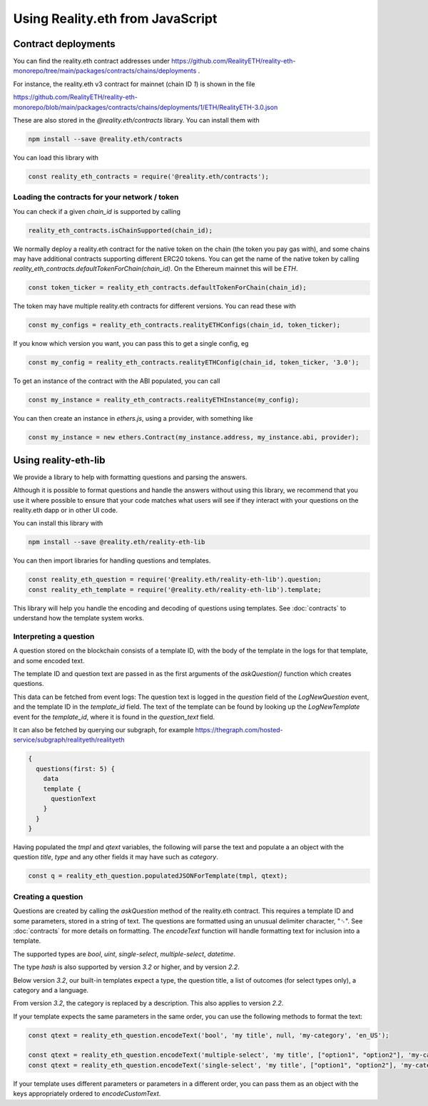 Using Reality.eth from JavaScript
=====================================

Contract deployments
--------------------

You can find the reality.eth contract addresses under https://github.com/RealityETH/reality-eth-monorepo/tree/main/packages/contracts/chains/deployments .

For instance, the reality.eth v3 contract for mainnet (chain ID `1`) is shown in the file

https://github.com/RealityETH/reality-eth-monorepo/blob/main/packages/contracts/chains/deployments/1/ETH/RealityETH-3.0.json

These are also stored in the `@reality.eth/contracts` library. You can install them with 

.. code-block:: javascript

   npm install --save @reality.eth/contracts

You can load this library with 

.. code-block:: javascript

   const reality_eth_contracts = require('@reality.eth/contracts');




Loading the contracts for your network / token
^^^^^^^^^^^^^^^^^^^^^^^^^^^^^^^^^^^^^^^^^^^^^^

You can check if a given `chain_id` is supported by calling

.. code-block:: javascript

   reality_eth_contracts.isChainSupported(chain_id);

We normally deploy a reality.eth contract for the native token on the chain (the token you pay gas with), and some chains may have additional contracts supporting different ERC20 tokens. You can get the name of the native token by calling `reality_eth_contracts.defaultTokenForChain(chain_id)`. On the Ethereum mainnet this will be `ETH`.

.. code-block:: javascript

   const token_ticker = reality_eth_contracts.defaultTokenForChain(chain_id);

The token may have multiple reality.eth contracts for different versions. You can read these with 

.. code-block:: javascript

   const my_configs = reality_eth_contracts.realityETHConfigs(chain_id, token_ticker);

If you know which version you want, you can pass this to get a single config, eg 

.. code-block:: javascript

   const my_config = reality_eth_contracts.realityETHConfig(chain_id, token_ticker, '3.0');

To get an instance of the contract with the ABI populated, you can call 

.. code-block:: javascript

   const my_instance = reality_eth_contracts.realityETHInstance(my_config);

You can then create an instance in `ethers.js`, using a provider, with something like 

.. code-block:: javascript

   const my_instance = new ethers.Contract(my_instance.address, my_instance.abi, provider);


Using reality-eth-lib
---------------------

We provide a library to help with formatting questions and parsing the answers.

Although it is possible to format questions and handle the answers without using this library, we recommend that you use it where possible to ensure that your code matches what users will see if they interact with your questions on the reality.eth dapp or in other UI code.

You can install this library with

.. code-block:: javascript

   npm install --save @reality.eth/reality-eth-lib

You can then import libraries for handling questions and templates.

.. code-block:: javascript

   const reality_eth_question = require('@reality.eth/reality-eth-lib').question;
   const reality_eth_template = require('@reality.eth/reality-eth-lib').template;

This library will help you handle the encoding and decoding of questions using templates. See :doc:`contracts` to understand how the template system works.


Interpreting a question
^^^^^^^^^^^^^^^^^^^^^^^

A question stored on the blockchain consists of a template ID, with the body of the template in the logs for that template, and some encoded text. 

The template ID and question text are passed in as the first arguments of the `askQuestion()` function which creates questions. 

This data can be fetched from event logs: The question text is logged in the `question` field of the `LogNewQuestion` event, and the template ID in the `template_id` field. The text of the template can be found by looking up the `LogNewTemplate` event for the `template_id`, where it is found in the `question_text` field. 

It can also be fetched by querying our subgraph, for example
https://thegraph.com/hosted-service/subgraph/realityeth/realityeth

.. code-block:: javascript

    {
      questions(first: 5) {        
        data
        template {
          questionText
        }
      }
    }


Having populated the `tmpl` and `qtext` variables, the following will parse the text and populate a an object with the question `title`, `type` and any other fields it may have such as `category`.

.. code-block:: javascript

   const q = reality_eth_question.populatedJSONForTemplate(tmpl, qtext);


Creating a question
^^^^^^^^^^^^^^^^^^^

Questions are created by calling the `askQuestion` method of the reality.eth contract. This requires a template ID and some parameters, stored in a string of text. The questions are formatted using an unusual delimiter character, "␟". See :doc:`contracts` for more details on formatting. The `encodeText` function will handle formatting text for inclusion into a template.

The supported types are `bool`, `uint`, `single-select`, `multiple-select`, `datetime`.

The type `hash` is also supported by version `3.2` or higher, and by version `2.2`.

Below version `3.2`, our built-in templates expect a type, the question title, a list of outcomes (for select types only), a category and a language. 

From version `3.2`, the category is replaced by a description. This also applies to version `2.2`.

If your template expects the same parameters in the same order, you can use the following methods to format the text:


.. code-block:: javascript

   const qtext = reality_eth_question.encodeText('bool', 'my title', null, 'my-category', 'en_US');

   const qtext = reality_eth_question.encodeText('multiple-select', 'my title', ["option1", "option2"], 'my-category');
   const qtext = reality_eth_question.encodeText('single-select', 'my title', ["option1", "option2"], 'my-category');

If your template uses different parameters or parameters in a different order, you can pass them as an object with the keys appropriately ordered to `encodeCustomText`.



